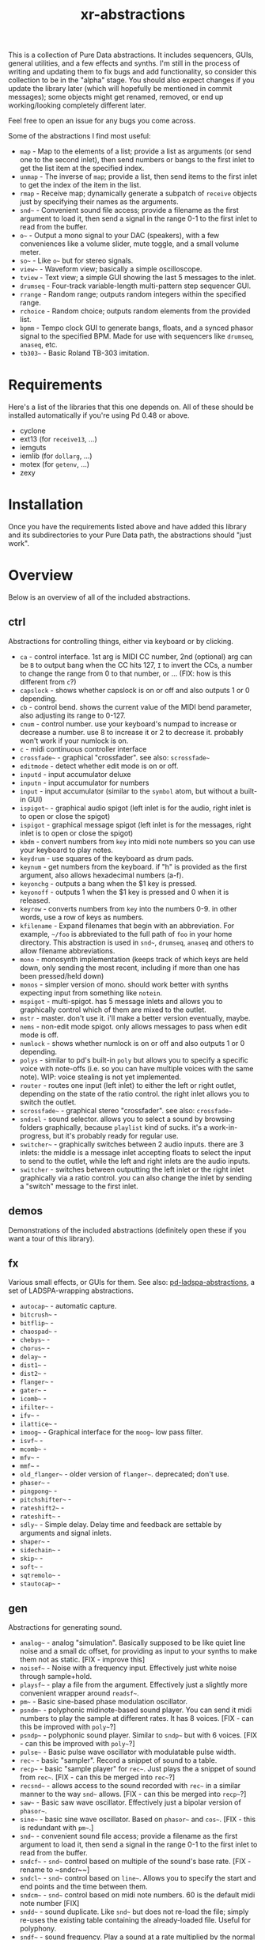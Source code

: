 #+TITLE: xr-abstractions

This is a collection of Pure Data abstractions. It includes sequencers, GUIs, general utilities, and a few effects and synths. I'm still in the process of writing and updating them to fix bugs and add functionality, so consider this collection to be in the "alpha" stage. You should also expect changes if you update the library later (which will hopefully be mentioned in commit messages); some objects might get renamed, removed, or end up working/looking completely different later.

Feel free to open an issue for any bugs you come across.

Some of the abstractions I find most useful:
- ~map~ - Map to the elements of a list; provide a list as arguments (or send one to the second inlet), then send numbers or bangs to the first inlet to get the list item at the specified index.
- ~unmap~ - The inverse of ~map~; provide a list, then send items to the first inlet to get the index of the item in the list.
- ~rmap~ - Receive map; dynamically generate a subpatch of ~receive~ objects just by specifying their names as the arguments.
- ~snd~~ - Convenient sound file access; provide a filename as the first argument to load it, then send a signal in the range 0-1 to the first inlet to read from the buffer.
- ~o~~ - Output a mono signal to your DAC (speakers), with a few conveniences like a volume slider, mute toggle, and a small volume meter.
- ~so~~ - Like ~o~~ but for stereo signals.
- ~view~~ - Waveform view; basically a simple oscilloscope.
- ~tview~ - Text view; a simple GUI showing the last 5 messages to the inlet.
- ~drumseq~ - Four-track variable-length multi-pattern step sequencer GUI.
- ~rrange~ - Random range; outputs random integers within the specified range.
- ~rchoice~ - Random choice; outputs random elements from the provided list.
- ~bpmm~ - Tempo clock GUI to generate bangs, floats, and a synced phasor signal to the specified BPM. Made for use with sequencers like ~drumseq~, ~anaseq~, etc.
- ~tb303~~ - Basic Roland TB-303 imitation.

* Requirements
Here's a list of the libraries that this one depends on. All of these should be installed automatically if you're using Pd 0.48 or above.

- cyclone
- ext13 (for ~receive13~, ...)
- iemguts
- iemlib (for ~dollarg~, ...)
- motex (for ~getenv~, ...)
- zexy

* Installation
Once you have the requirements listed above and have added this library and its subdirectories to your Pure Data path, the abstractions should "just work".

* Overview
Below is an overview of all of the included abstractions.

** ctrl
Abstractions for controlling things, either via keyboard or by clicking.

- ~ca~ - control interface. 1st arg is MIDI CC number, 2nd (optional) arg can be ~B~ to output bang when the CC hits 127, ~I~ to invert the CCs, a number to change the range from 0 to that number, or ... (FIX: how is this different from ~c~?)
- ~capslock~ - shows whether capslock is on or off and also outputs 1 or 0 depending.
- ~cb~ - control bend. shows the current value of the MIDI bend parameter, also adjusting its range to 0-127.
- ~cnum~ - control number. use your keyboard's numpad to increase or decrease a number. use 8 to increase it or 2 to decrease it. probably won't work if your numlock is on.
- ~c~ - midi continuous controller interface
- ~crossfade~~ - graphical "crossfader". see also: ~scrossfade~~
- ~editmode~ - detect whether edit mode is on or off.
- ~inputd~ - input accumulator deluxe
- ~inputn~ - input accumulator for numbers
- ~input~ - input accumulator (similar to the ~symbol~ atom, but without a built-in GUI)
- ~ispigot~~ - graphical audio spigot (left inlet is for the audio, right inlet is to open or close the spigot)
- ~ispigot~ - graphical message spigot (left inlet is for the messages, right inlet is to open or close the spigot)
- ~kbdm~ - convert numbers from ~key~ into midi note numbers so you can use your keyboard to play notes.
- ~keydrum~ - use squares of the keyboard as drum pads.
- ~keynum~ - get numbers from the keyboard. if "h" is provided as the first argument, also allows hexadecimal numbers (a-f).
- ~keyonchg~ - outputs a bang when the $1 key is pressed.
- ~keyonoff~ - outputs 1 when the $1 key is pressed and 0 when it is released.
- ~keyrow~ - converts numbers from ~key~ into the numbers 0-9. in other words, use a row of keys as numbers.
- ~kfilename~ - Expand filenames that begin with an abbreviation. For example, ~~/foo~ is abbreviated to the full path of ~foo~ in your home directory. This abstraction is used in ~snd~~, ~drumseq~, ~anaseq~ and others to allow filename abbreviations.
- ~mono~ - monosynth implementation (keeps track of which keys are held down, only sending the most recent, including if more than one has been pressed/held down)
- ~monos~ - simpler version of mono. should work better with synths expecting input from something like ~notein~.
- ~mspigot~ - multi-spigot. has 5 message inlets and allows you to graphically control which of them are mixed to the outlet.
- ~mstr~ - master. don't use it. i'll make a better version eventually, maybe.
- ~nems~ - non-edit mode spigot. only allows messages to pass when edit mode is off.
- ~numlock~ - shows whether numlock is on or off and also outputs 1 or 0 depending.
- ~polys~ - similar to pd's built-in ~poly~ but allows you to specify a specific voice with note-offs (i.e. so you can have multiple voices with the same note). WIP: voice stealing is not yet implemented.
- ~router~ - routes one input (left inlet) to either the left or right outlet, depending on the state of the ratio control. the right inlet allows you to switch the outlet.
- ~scrossfade~~ - graphical stereo "crossfader". see also: ~crossfade~~
- ~sndsel~ - sound selector. allows you to select a sound by browsing folders graphically, because ~playlist~ kind of sucks. it's a work-in-progress, but it's probably ready for regular use.
- ~switcher~~ - graphically switches between 2 audio inputs. there are 3 inlets: the middle is a message inlet accepting floats to select the input to send to the outlet, while the left and right inlets are the audio inputs.
- ~switcher~ - switches between outputting the left inlet or the right inlet graphically via a ratio control. you can also change the inlet by sending a "switch" message to the first inlet.

** demos
Demonstrations of the included abstractions (definitely open these if you want a tour of this library).

** fx
Various small effects, or GUIs for them.
See also: [[https://github.com/defaultxr/pd-ladspa-abstractions][pd-ladspa-abstractions]], a set of LADSPA-wrapping abstractions.

- ~autocap~~ - automatic capture.
- ~bitcrush~~ - 
- ~bitflip~~ - 
- ~chaospad~~ - 
- ~chebys~~ - 
- ~chorus~~ - 
- ~delay~~ - 
- ~dist1~~ - 
- ~dist2~~ - 
- ~flanger~~ - 
- ~gater~~ - 
- ~icomb~~ - 
- ~ifilter~~ - 
- ~ifv~~ - 
- ~ilattice~~ - 
- ~imoog~~ - Graphical interface for the ~moog~~ low pass filter.
- ~isvf~~ - 
- ~mcomb~~ - 
- ~mfv~~ - 
- ~mmf~~ - 
- ~old_flanger~~ - older version of ~flanger~~. deprecated; don't use.
- ~phaser~~ - 
- ~pingpong~~ - 
- ~pitchshifter~~ - 
- ~rateshift2~~ - 
- ~rateshift~~ - 
- ~sdly~~ - Simple delay. Delay time and feedback are settable by arguments and signal inlets.
- ~shaper~~ - 
- ~sidechain~~ - 
- ~skip~~ - 
- ~soft~~ - 
- ~sqtremolo~~ - 
- ~stautocap~~ - 

** gen
Abstractions for generating sound.

- ~analog~~ - analog "simulation". Basically supposed to be like quiet line noise and a small dc offset, for providing as input to your synths to make them not as static. [FIX - improve this]
- ~noisef~~ - Noise with a frequency input. Effectively just white noise through sample+hold.
- ~playsf~~ - play a file from the argument. Effectively just a slightly more convenient wrapper around ~readsf~~.
- ~pm~~ - Basic sine-based phase modulation oscillator.
- ~psndm~~ - polyphonic midinote-based sound player. You can send it midi numbers to play the sample at different rates. It has 8 voices. [FIX - can this be improved with ~poly~~?]
- ~psndp~~ - polyphonic sound player. Similar to ~sndp~~ but with 6 voices. [FIX - can this be improved with ~poly~~?]
- ~pulse~~ - Basic pulse wave oscillator with modulatable pulse width.
- ~rec~~ - basic "sampler". Record a snippet of sound to a table.
- ~recp~~ - basic "sample player" for ~rec~~. Just plays the a snippet of sound from ~rec~~. [FIX - can this be merged into ~rec~~?]
- ~recsnd~~ - allows access to the sound recorded with ~rec~~ in a similar manner to the way ~snd~~ allows. [FIX - can this be merged into ~recp~~?]
- ~saw~~ - Basic saw wave oscillator. Effectively just a bipolar version of ~phasor~~.
- ~sine~~ - basic sine wave oscillator. Based on ~phasor~~ and ~cos~~. [FIX - this is redundant with ~pm~~.]
- ~snd~~ - convenient sound file access; provide a filename as the first argument to load it, then send a signal in the range 0-1 to the first inlet to read from the buffer.
- ~sndcf~~ - ~snd~~ control based on multiple of the sound's base rate. [FIX - rename to ~sndcr~~]
- ~sndcl~~ - ~snd~~ control based on ~line~~. Allows you to specify the start and end points and the time between them.
- ~sndcm~~ - ~snd~~ control based on midi note numbers. 60 is the default midi note number [FIX]
- ~sndd~~ - sound duplicate. Like ~snd~~ but does not re-load the file; simply re-uses the existing table containing the already-loaded file. Useful for polyphony.
- ~sndf~~ - sound frequency. Play a sound at a rate multiplied by the normal rate. Effectively just shorthand for ~snd~~ and ~sndcf~~.
- ~sndl~~ - sound line. Play a sound or snippets of it based a ~line~~. Effectively just shorthand for ~snd~~ and ~sndcl~~.
- ~sndm~~ - sound midi. Play a sound based on midi note numbers, with 60 being the default base note. Effectively just shorthand for ~snd~~ and ~sndcm~~.
- ~sndp~~ - sound play. Loads a sound into a table and accepts bangs to play the whole sound. Handy for one-shot samples like drums.
- ~stsnd~~ - stereo sound. Similar to ~snd~~ but for stereo samples. [FIX - check if this works]
- ~timestretch~~ - "timestretch" a sound by going back and forth through it.
- ~tri~~ - Basic triangle oscillator. Can be smoothly morphed to an upward or downward saw wave using its second signal inlet.

** guis
Abstractions whose primary purpose is to display information.

- ~cpuload~ - Shows the current 1-minute load average (basically CPU usage %) of the system.
- ~cview~ - ~ctlin~ gui (works as drop-in replacement!)
- ~ifiddle~~ - ~fiddle~~ gui (works as a drop-in replacement!)
- ~lview~ - list view. shows the whole list received and its length.
- ~nview~ - ~notein~ gui (works as a drop-in replacement!)
- ~scroll~~ - scrolling amplitude view.
- ~siga~~ - signal analysis. shows the current value, average value, maximum and minimum values, and a ~vsl~ to plot the input. there is also a ~bng~ to reset the recorded maximum and minimum.
- ~spectrum~~ - shows the FFT spectrum of the input.
- ~tview~ - text viewer. scrolls the last 5 received inputs.
- ~view~~ - waveform view.
- ~vsig~~ - "view signal". shows a graphical representation of the signal from -1 to 1.

** math
Abstractions for altering or generating streams of numbers.

- ~atc~~ - "audio to control" - converts a bipolar signal (-1 to 1) to a unipolar signal (0 to 1)
- ~atc~ - "audio to control" - converts bipolar numbers (-1 to 1) to unipolar numbers (0 to 1)
- ~atr~~ - "audio to range" - converts a bipolar signal (-1 to 1) to an arbitrary range specified as arguments or via inlets.
- ~atr~ - "audio to range" - converts bipolar numbers (-1 to 1) to an arbitrary range specified as arguments or via inlets.
- ~coin~ - "Flip a coin" with a specific probability of landing heads. Outputs 1 on heads, 0 on tails. Defaults to 50% probability. Similar in operation to ~maybe~.
- ~cta~~ - "control to audio" - converts a unipolar signal (0 to 1) to a bipolar signal (-1 to 1)
- ~cta~ - "control to audio" - converts unipolar numbers (0 to 1) to bipolar numbers (-1 to 1)
- ~ctr~~ - "control to range" - converts a unipolar signal (0 to 1) to an arbitrary range specified as arguments or via inlets.
- ~kinv~~ - signal inverter. 0 becomes 1, 1 becomes 0, and everything in between.
- ~kinv~ - number inverter. 0 becomes 1, 1 becomes 0, and everything in between.
- ~maybe~ - Maybe pass the left input through with a specific probability. The right inlet sets the probability; floats between 0 and 1 specify the probability as a percent (i.e. 0.25 is 25% chance); integers above 1 specify 1 in n chance (i.e. "5" is a 1 in 5 chance or 20%). Banging the inlet is a 50% chance. Similar in operation to ~coin~.
- ~minv~ - "midi invert". 127 becomes 0, 0 becomes 127, and everything in between.
- ~mrange~ - scale 0-127 to an arbitrary range.
- ~num~ - Store and change a number with messages. Supports addition, subtraction, multiplication, and division.
- ~rangem~ - scale a range to midi (0-127).
- ~reciprocal~ - outputs the reciprocal of the input.
- ~round~ - Round a float to a multiple of the specified number (default: 1).
- ~rrange~ - random within a range (inclusive).
- ~rtr~ - "range to range" - scale one arbitrary range to another arbitrary range.
- ~runningmax~~ - output the highest value seen in a signal.
- ~transposer~ - outputs number to multiply a frequency by in order to shift it by a number of semitones (provided as input or argument)

** seq
Sequencers and similar high level control objects.

- ~adsr~~ - attack decay sustain release envelope... well, kinda.
- ~adsr~ - same as ~adsr~~, but outputs messages instead of audio signal.
- ~aline~~ - automatic line. like ~line~~ but floats don't jump, they start a line whose time is provided by the first argument.
- ~aline~ - automatic line. like ~line~ but floats don't jump, they start a line whose time is provided by the first argument.
- ~amap~ - advanced version of ~map~. has more features like random selection, insertion, deletion, and dumping the contents.
- ~anaseq~ - a sequencer made of vertical sliders; supports saving, loading, multiple patterns and more.
- ~beat~~ - make beats from a phasor by dividing the phasor into $1 sections and outputting a bang every $2 sections.
- ~boxseq~ - 6x6 "box" sequencer. can be played in any direction, even diagonally. was an experiment. might change it later.
- ~bpma~ - "bpm any". WIP.
- ~bpmm2~ - was supposed to be the next version of ~bpmm~ with fewer outlets but I might delete this actually.
- ~bpmm~ - metro/gui for outputting bangs on the downbeat, bangs on each quarter note, and numbers for each quarter note. try connecting the third outlet to ~anaseq~ or ~drumseq~
- ~burst~ - burst generator a la modular synths: when a bang is received, it outputs N bangs, spaced M milliseconds apart.
- ~drumseq~ - Four-track variable-length multi-pattern step sequencer GUI. Supports saving, loading, and more. Formerly known as ~drumseq2~; the old version of ~drumseq~ is deprecated but still temporarily available as ~old-drumseq~.
- ~dust~ - output bangs at random intervals lower than the provided argument.
- ~edger~~ - basically a convenient interface to ~edge~~. left outlet bangs on a zero to non-zero transition, while the right bangs on a non-zero to zero transition.
- ~ft~ - "friendly table". abstraction to make it easier to edit a table. need to redo this.
- ~hash~ - hash table. operates similarly to ~table~ except keys and values can be any symbol, rather than just integers. see also: ~hashread~, ~hashwrite~
- ~hashread~ - read from ~hash~'s hash table. analogous to ~table~'s ~tabread~.
- ~hashwrite~ - write to ~hash~'s hash table. analogous to ~table~'s ~tabwrite~.
- ~iadsr~~ - interface ADSR envelope. WIP.
- ~ilist~ - indexed list manager. insert into or remove from a list by index, just by sending messages.
- ~listman~ - list manager. you can add elements to a list, remove them, check for their existence within the list, etc. you can't remove by index, only by value, so don't use this if you want to have multiple of the same element.
- ~lmap~ - line map. was supposed to be used to generate a complex line. but I might delete this.
- ~map~ - map bangs or floats to elements of a list provided as arguments or set via the right inlet. probably the most useful abstraction you'll ever find.
- ~ometro~ - "on metro". a ~metro~ that is on by default.
- ~pattseq~ - graphical sequencer similar to ~drumseq~ but outputs numbers rather than just bangs.
- ~pb~ - processor for betablocker. basically a little computer.
- ~pmap~ - program map. related to ~pb~.
- ~proll~ - piano roll-like sequencer. WIP.
- ~queue~ - a first-in-first-out queue. you can enqueue things onto the queue or dequeue them from it. see also: ~stack~.
- ~rchoice~ - random choice from either the arguments, or from the incoming list.
- ~rmap~ - receive map. takes as arguments a list of names to receive from, and outputs data received from them with numbers prepended.
- ~sbox~ - box abstraction used by ~boxseq~ and ~pattseq~.
- ~seqfill~ - abstraction used by ~drumseq~'s "e" command. might remove this in the future.
- ~srush~ - "snare rush" abstraction. might redo this to make it simpler.
- ~stack~ - a last-in-first-out stack. you can push things onto the stack or pop them off of it. see also: ~queue~.
- ~taptempo~ - tap or send bangs to get the tempo.
- ~td~~ - table draw. supposed to draw into a table via messages, but it's not finished yet. probably never will be. might delete this.
- ~tmap~ - timed map that plays through the whole list with one bang.
- ~tracker~ - DEPRECATED; just use messages instead. A tracker-inspired GUI that was a bad idea, isn't actually very useful, and is glitchy (can even crash Pd sometimes). Don't use it!
- ~unmap~ - get the index of incoming values in a list provided either as arguments or via the right inlet. the opposite of ~map~. 
- ~vslz~ - extremely simple 8-step vsl-based sequencer.

** synths
"Full-featured" synthesizers, many of which actually aren't even completed yet.

- ~hoover~~ - hoover synth. WIP.
- ~kick1~~ - extremely basic kick drum synth.
- ~kick2~~ - another extremely basic kick drum synth.
- ~kick3~~ - yet another extremely basic kick drum synth.
- ~snare1~~ - extremely basic snare drum synth.
- ~snare2~~ - another extremely basic snare drum synth.
- ~tb303~~ - TB303 clone. probably doesn't sound much like the real thing. WIP.
- ~wavesynth~~ - Convenient interface to generate and play a sinesum-generated tone.

** utils
Miscellaneous utilities.

- ~*+~~ - multiply and then add to a signal with one object.
- ~autosend~ - use the first item in a message as the destination for the rest of the message.
- ~chars~ - separate a symbol into a list of its characters.
- ~colors~ - outputs a pd color when the left inlet is banged. otherwise, the inlets take floats: from left, the red amount, green amount, and blue amount.
- ~e~ - "Every". Pass through every $1-th input, with an offset of $2.
- ~emptysymbol~ - Test if a symbol is the empty symbol.
- ~hue_to_rgb~ - convert a hue to rgb colors. see also: ~colors~
- ~interval~ - outputs time between bangs, measured with ~realtime~.
- ~itimer~ - interface timer. shows minutes, seconds, and milliseconds.
- ~ktimer~ - timer abstraction. outputs minutes, seconds, and milliseconds from an internal ~realtime~ object. this is used by ~itimer~ but I might delete this.
- ~lb~ - ~loadbang~ abstraction. lets you output a specific number or value on load, rather than just a bang.
- ~limit~~ - handy limiter abstraction. basically just outputs a signal limited by ~limiter~~ in case you're lazy like me. be warned that this introduces a delay of 64 samples, of course.
- ~list-find-1~ - basically the same as ~list-find~ but only finds the first instance of an item in the list.
- ~list-replacer~ - replaces all instances of one item in a list with another list.
- ~lists~ - list store. basically works how ~float~ and ~symbol~ work, except, of course, that it's for lists.
- ~list-without~ - returns a list without all instances of the specified element.
- ~marquee~ - display elements of a list at regular intervals.
- ~mp3conv~ - use the ~lame~ command-line utility to convert an mp3 to wav, storing the wav in /tmp and outputting the filename of the wav when conversion finishes. you'll need to have ~lame~ installed in order for this to actually work.
- ~o~~ - interface for mono output to ~dac~~.
- ~parser~ - parses lisp-style commands from within the incoming message (i.e. "(function argument1 argument2 ... argumentN)") and outputs the original message with the output of each command replacing the command. currently accepts "rc" for ~rchoice~ and "rr" for ~rrange~. it's a decent start but I will probably add memory to it as well. maybe eventually it will be a full-fledged lisp implementation! ha.
- ~po~~ - panned mono output. same as ~o~~ but the first argument is the stereo panning position of the input, from -45 to 45.
- ~porta~~ - portamento. might need work.
- ~qtabwrite~ - quick tab write. specify a table as the argument, and then you can send messages to the inlet or to qt-$1 in the format "INDEX VALUE"
- ~qtimer~ - quantizible timer. similar to ~interval~ but allows you to specify the granularity of output values.
- ~quote~ - surrounds the input with quotes.
- ~rporta~~ - relative portamento. might need work.
- ~si~~ - interface for stereo input from ~adc~~. see also: ~so~~.
- ~so~~ - interface for stereo output to ~dac~~. see also: ~o~~.
- ~spacesym~ - outputs a symbol that has a character that looks blank. thus, you can make symbols with "spaces" in them without them being lists. it's one of pd's quirks. don't know if this'll work everywhere.
- ~span~~ - simple panner. like ~pan~~ but lets you specify the panning position as an argument if you're lazy.
- ~sreceive~~ - settable ~receive~~.
- ~ssend~~ - settable ~send~~.
- ~sym~ - turn a list into a symbol (basically just ~l2s~ with an empty symbol sent to the right inlet. see also: ~chars~)

* Future
There is a lot of work to be done for this library to clean it up, fix bugs, add features, and remove deprecated/broken/unneeded abstractions. If you're using this library, keep an eye on the commit log when updating to note potentially breaking changes.

Here is a list of tasks and ideas for the future of the library:

** cleanup
- make sure all of these abstractions work with the new version of Pd (vanilla).
- sort through these folders: ctrl, demos, examples, fx, math, seq, utils
- remove incomplete/broken/unneeded extensions.
- rename ~adsr~ and ~adsr~~ to just ~adr~ and ~adr~~ and remove the sustain functionality
- remake ~adsr~ and ~adsr~~ into actual ADSR envelopes
- ~atc~, ~cta~, ~atr~, and the others should probably be renamed to something like ~btu~, ~utb~, and ~btr~, since the technical term for a signal from 0 to 1 is "unipolar" and the technical term for a signal from -1 to 1 is "bipolar"
- remove a lot of the stuff in "fx", since a lot of it either sucks or isn't even original material.
- remove usage of ~fiddle~~ since it is now deprecated in favor of ~sigmund~~ or ~bonk~~.
- use ~swap~ instead of a "$2 $1" message when possible.
- maybe change this readme into markdown format? it's more common but org provides export options and other potentially-useful features, and is easier to write.
- document alternatives to this library, and to individual objects. for example, how does ~sequencer~ from ELSE compare to ~map~?

** decrease library dependencies
some of the functionality used by them can either be reproduced myself, or may be part of modern versions of pd.
- ~dollarg~ can be replaced by ~pdcontrol~'s ~args~ message.
- maybe ~list-drip~ can be replaced by ~drip~ ?
- maybe ~ftos~ can be replaced by ~makefilename %s~ ?

** general/ideas
- make an "examples" folder full of better examples instead of cramming as many abstractions as possible into crappy "demos"
- make abstractions for "patterns" inspired by the pattern libraries of SuperCollider/[[https://github.com/defaultxr/cl-patterns][cl-patterns]] (this might be best done as a separate library; perhaps it could be called "pd-patterns" or "sequencing-patterns"?)
- make ~cline~ (controllable line using ~mc~ and keyboard shortcuts or messages)
  - make ~o~~ and the like use ~cline~ for the volume controls
- consistent color coding for different types of GUI abstractions. (is there some already-existing convention that can be followed for this?)
- update all abstractions that contain state (~drumseq~, ~anaseq~, etc) to make use of ~savestate~.
- update all abstractions to handle multiple channels using the new [[https://github.com/pure-data/pure-data/blob/c0a7c16c63e86ccc8ce05c8273ccd8aec7ae044c/doc/1.manual/x5.htm#L33][multichannel functionality]] in Pd 0.54.
- add the library to [[https://github.com/pure-data/deken][Deken]].
- write help files for all abstractions.

** object improvements
- see if there are better ways to analyze the "volume" of a sound for ~scroll~~
- rename ~scroll~~ to something more descriptive
- re-add ~mc~ for ~o~~? - or see if there is a way to get the name of the parent patch so the ~o~~ can ~receive13~ from a variant of that name.
- make a better ~analog~~
- remove ~seqfill~ maybe.
- redo ~ft~ maybe.
- ~kfilename~ improvements:
  - perhaps remove it entirely? use Pd's new ~savestate~ object instead if possible
  - rename ~kfilename~, either to ~xrfilename~ or ~expand-filename~.
  - ensure ~kfilename~ supports spaces in filenames.
  - check that ~kfilename~'s custom abbreviations functionality works.
  - fix ~kfilename~ giving incorrect output when the input ends with a ~/~ character.
- implement voice stealing in ~polys~
- make ~randomsong~~ use ~mp3conv~ (and fix ~mp3conv~).
- finish ~proll~ (improve GUI; maybe rename to ~piano-roll~?)
- add keyboard shortcuts to ~drumseq~ and other "bigger" abstractions.
- update ~snd~~ so that you can also index the sound by samples, or maybe just make a separate version of ~snd~~ that always indexes by samples or time (seconds/etc).
- finish ~looper~~.
- finish ~grain~~ and ~granular~~
- finish ~tb303~~ (add accent function, perhaps improve GUI further) and ~hoover~~.
- figure out if there is a way to avoid ~tri~~ making loud clicks when its shape is ~-1~ or ~1~.
- make a stereo version of ~snd~~.

** testing
Ideas for (unit) testing the library.
- ~pd~ supports the following command line flags which will likely be useful for this:
  - ~-path~ - add to the search path.
  - ~-nostdpath~ - don't include the standard search paths (i.e. "extra").
  - ~-open~ - open a specific patch on startup.
  - ~-verbose~ - increase verbosity when starting up and searching for objects.
  - ~-nogui~ - don't open the gui.
  - ~-send~ - send a message on startup after patches are loaded.
  - ~-noprefs~ - don't load preferences.
  - ~-batch~ - run offline, as a batch process.

** not possible?
Ideas I have and would like to implement, but which I don't think are possible in Pure Data yet, either due to bugs or missing features, or perhaps just my lack of knowing how to do so.

- make ~keyonchg~, ~keyonoff~, etc work properly. Pd's ~keyname~, ~key~, ~keyup~, etc, all detect keyboard "repeat" events and it doesn't seem to be possible to easily filter them to only detect "key pressed" and "key release" events.
- remove ~span~~. motex's ~pan~~ object would need to accept panning as an argument for this to be possible.
- make ~kfilename~ (and all abstractions that use it) able to handle filenames with spaces (should be possible in pd 0.44 and above?)

* More
Here are a few other (unassociated) libraries and resources worth a look.

** Intelligent patching demonstrations
*** [[https://vimeo.com/273707442][intelligent patching in Pd-vanilla]]
*** [[https://vimeo.com/279631360][More intelligent patching in Pd-vanilla]]
*** [[https://vimeo.com/340437816][Less intelligent patching for Pd]]

** [[https://github.com/porres/pd-else][ELSE]]
Includes a lot of functionality, including a SoundFont object (~sfont~~), Mutable Instruments Plaits (~plaits~~), and many other useful utility and audio objects. There is also a [[https://github.com/porres/Live-Electronics-Tutorial][tutorial]] for doing live electronic music using Pure Data with ELSE.
